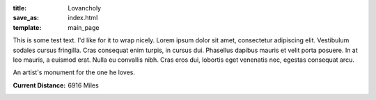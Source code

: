 :title: Lovancholy
:save_as: index.html
:template: main_page

This is some test text. I'd like for it to wrap nicely. Lorem ipsum
dolor sit amet, consectetur adipiscing elit. Vestibulum sodales cursus
fringilla. Cras consequat enim turpis, in cursus dui. Phasellus
dapibus mauris et velit porta posuere. In at leo mauris, a euismod
erat. Nulla eu convallis nibh. Cras eros dui, lobortis eget venenatis
nec, egestas consequat arcu.

An artist's monument for the one he loves. 

:Current Distance: 6916 Miles
